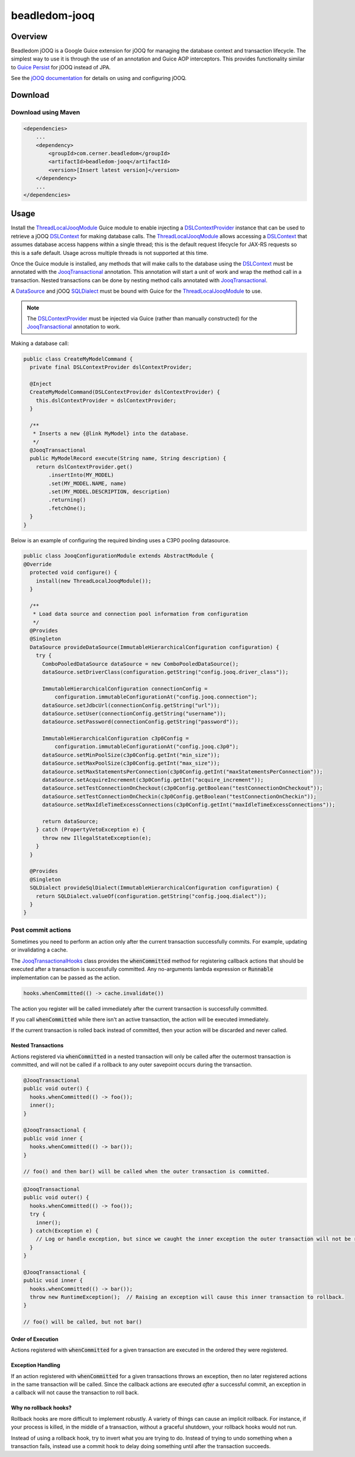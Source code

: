 beadledom-jooq
==============

Overview
--------

Beadledom jOOQ is a Google Guice extension for jOOQ for managing the database context and transaction lifecycle. The simplest way to use it is through the use of an annotation and Guice AOP interceptors. This provides functionality similar to `Guice Persist <https://github.com/google/guice/tree/master/extensions/persist>`_ for jOOQ instead of JPA.

See the `jOOQ documentation <https://www.jooq.org/learn/>`_ for details on using and configuring jOOQ.

Download
--------

Download using Maven
~~~~~~~~~~~~~~~~~~~~

.. code-block:: xml

  <dependencies>
      ...
      <dependency>
          <groupId>com.cerner.beadledom</groupId>
          <artifactId>beadledom-jooq</artifactId>
          <version>[Insert latest version]</version>
      </dependency>
      ...
  </dependencies>

Usage
-----

Install the ThreadLocalJooqModule_ Guice module to enable injecting a DSLContextProvider_ instance that can be used to retrieve a jOOQ DSLContext_ for making database calls. The ThreadLocalJooqModule_ allows accessing a DSLContext_ that assumes database access happens within a single thread; this is the default request lifecycle for JAX-RS requests so this is a safe default. Usage across multiple threads is not supported at this time.

Once the Guice module is installed, any methods that will make calls to the database using the DSLContext_ must be annotated with the JooqTransactional_ annotation. This annotation will start a unit of work and wrap the method call in a transaction. Nested transactions can be done by nesting method calls annotated with JooqTransactional_.

A DataSource_ and jOOQ SQLDialect_ must be bound with Guice for the ThreadLocalJooqModule_ to use.

.. note:: The DSLContextProvider_ must be injected via Guice (rather than manually constructed) for the JooqTransactional_ annotation to work.

Making a database call:

.. code-block:: java

  public class CreateMyModelCommand {
    private final DSLContextProvider dslContextProvider;

    @Inject
    CreateMyModelCommand(DSLContextProvider dslContextProvider) {
      this.dslContextProvider = dslContextProvider;
    }

    /**
     * Inserts a new {@link MyModel} into the database.
     */
    @JooqTransactional
    public MyModelRecord execute(String name, String description) {
      return dslContextProvider.get()
          .insertInto(MY_MODEL)
          .set(MY_MODEL.NAME, name)
          .set(MY_MODEL.DESCRIPTION, description)
          .returning()
          .fetchOne();
    }
  }

Below is an example of configuring the required binding uses a C3P0 pooling datasource.

.. code-block:: java

  public class JooqConfigurationModule extends AbstractModule {
  @Override
    protected void configure() {
      install(new ThreadLocalJooqModule());
    }

    /**
     * Load data source and connection pool information from configuration
     */
    @Provides
    @Singleton
    DataSource provideDataSource(ImmutableHierarchicalConfiguration configuration) {
      try {
        ComboPooledDataSource dataSource = new ComboPooledDataSource();
        dataSource.setDriverClass(configuration.getString("config.jooq.driver_class"));

        ImmutableHierarchicalConfiguration connectionConfig =
            configuration.immutableConfigurationAt("config.jooq.connection");
        dataSource.setJdbcUrl(connectionConfig.getString("url"));
        dataSource.setUser(connectionConfig.getString("username"));
        dataSource.setPassword(connectionConfig.getString("password"));

        ImmutableHierarchicalConfiguration c3p0Config =
            configuration.immutableConfigurationAt("config.jooq.c3p0");
        dataSource.setMinPoolSize(c3p0Config.getInt("min_size"));
        dataSource.setMaxPoolSize(c3p0Config.getInt("max_size"));
        dataSource.setMaxStatementsPerConnection(c3p0Config.getInt("maxStatementsPerConnection"));
        dataSource.setAcquireIncrement(c3p0Config.getInt("acquire_increment"));
        dataSource.setTestConnectionOnCheckout(c3p0Config.getBoolean("testConnectionOnCheckout"));
        dataSource.setTestConnectionOnCheckin(c3p0Config.getBoolean("testConnectionOnCheckin"));
        dataSource.setMaxIdleTimeExcessConnections(c3p0Config.getInt("maxIdleTimeExcessConnections"));

        return dataSource;
      } catch (PropertyVetoException e) {
        throw new IllegalStateException(e);
      }
    }

    @Provides
    @Singleton
    SQLDialect provideSqlDialect(ImmutableHierarchicalConfiguration configuration) {
      return SQLDialect.valueOf(configuration.getString("config.jooq.dialect"));
    }
  }

Post commit actions
~~~~~~~~~~~~~~~~~~~~

Sometimes you need to perform an action only after the current transaction successfully commits. For example,
updating or invalidating a cache.

The JooqTransactionalHooks_ class provides the :code:`whenCommitted` method for registering callback actions that should be executed after a transaction is successfully committed. Any no-arguments lambda expression or :code:`Runnable` implementation can be passed as the action.

.. code-block:: java

  hooks.whenCommitted(() -> cache.invalidate())

The action you register will be called immediately after the current transaction is successfully committed.

If you call :code:`whenCommitted` while there isn't an active transaction, the action will be executed immediately.

If the current transaction is rolled back instead of committed, then your action will be discarded and never called.

Nested Transactions
"""""""""""""""""""

Actions registered via :code:`whenCommitted` in a nested transaction will only be called after the outermost transaction is committed, and will not be called if a rollback to any outer savepoint occurs during the transaction.

.. code-block:: java

  @JooqTransactional
  public void outer() {
    hooks.whenCommitted(() -> foo());
    inner();
  }

  @JooqTransactional {
  public void inner {
    hooks.whenCommitted(() -> bar());
  }

  // foo() and then bar() will be called when the outer transaction is committed.

.. code-block:: java

  @JooqTransactional
  public void outer() {
    hooks.whenCommitted(() -> foo());
    try {
      inner();
    } catch(Exception e) {
      // Log or handle exception, but since we caught the inner exception the outer transaction will not be rolled back.
    }
  }

  @JooqTransactional {
  public void inner {
    hooks.whenCommitted(() -> bar());
    throw new RuntimeException();  // Raising an exception will cause this inner transaction to rollback.
  }

  // foo() will be called, but not bar()

Order of Execution
""""""""""""""""""

Actions registered with :code:`whenCommitted` for a given transaction are executed in the ordered they were registered.

Exception Handling
""""""""""""""""""

If an action registered with :code:`whenCommitted` for a given transactions throws an exception, then no later registered actions in the same transaction will be called. Since the callback actions are executed *after* a successful commit, an exception in a callback will not cause the transaction to roll back.

Why no rollback hooks?
""""""""""""""""""""""

Rollback hooks are more difficult to implement robustly. A variety of things can cause an implicit rollback. For instance, if your process is killed, in the middle of a transaction, without a graceful shutdown, your rollback hooks would not run.

Instead of using a rollback hook, try to invert what you are trying to do. Instead of trying to undo something when a transaction fails, instead use a commit hook to delay doing something until after the transaction succeeds.

.. _DataSource: https://docs.oracle.com/javase/8/docs/api/javax/sql/DataSource.html
.. _DSLContext: https://www.jooq.org/javadoc/latest/org/jooq/DSLContext.html
.. _DSLContextProvider: https://github.com/cerner/beadledom/tree/master/jooq/src/main/java/com/cerner/beadledom/jooq/DSLContextProvider.java
.. _JooqTransactional: https://github.com/cerner/beadledom/tree/master/jooq/src/main/java/com/cerner/beadledom/jooq/JooqTransactional.java
.. _SQLDialect: https://www.jooq.org/javadoc/latest/org/jooq/SQLDialect.html
.. _ThreadLocalJooqModule: https://github.com/cerner/beadledom/tree/master/jooq/src/main/java/com/cerner/beadledom/jooq/ThreadLocalJooqModule.java
.. _JooqTransactionalHooks: https://github.com/cerner/beadledom/tree/master/jooq/src/main/java/com/cerner/beadledom/jooq/JooqTransactionalHooqs.java

